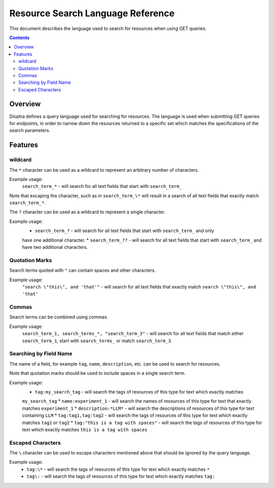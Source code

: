 .. This Software (Dioptra) is being made available as a public service by the
.. National Institute of Standards and Technology (NIST), an Agency of the United
.. States Department of Commerce. This software was developed in part by employees of
.. NIST and in part by NIST contractors. Copyright in portions of this software that
.. were developed by NIST contractors has been licensed or assigned to NIST. Pursuant
.. to Title 17 United States Code Section 105, works of NIST employees are not
.. subject to copyright protection in the United States. However, NIST may hold
.. international copyright in software created by its employees and domestic
.. copyright (or licensing rights) in portions of software that were assigned or
.. licensed to NIST. To the extent that NIST holds copyright in this software, it is
.. being made available under the Creative Commons Attribution 4.0 International
.. license (CC BY 4.0). The disclaimers of the CC BY 4.0 license apply to all parts
.. of the software developed or licensed by NIST.
..
.. ACCESS THE FULL CC BY 4.0 LICENSE HERE:
.. https://creativecommons.org/licenses/by/4.0/legalcode

.. _reference-resource-search-language-reference:

====================================
 Resource Search Language Reference
====================================

This document describes the language used to search for resources when using GET queries.

.. contents::

Overview
========

Dioptra defines a query language used for searching for resources. The language is used when 
submitting GET queries for endpoints, in order to narrow down the resources returned to a 
specific set which matches the specifications of the search parameters.

Features
========


wildcard
--------

The ``*`` character can be used as a wildcard to represent an arbitrary number of characters.

Example usage:
    ``search_term_*`` - will search for all text fields that start with ``search_term_``
    
Note that escaping the character, such as in ``search_term_\*`` will result in a search of all
text fields that exactly match ``search_term_*``.


The ``?`` character can be used as a wildcard to represent a single character.

Example usage:
    * ``search_term_?`` - will search for all text fields that start with ``search_term_`` and only
    have one additional character.
    * ``search_term_??`` - will search for all text fields that start with ``search_term_`` and have 
    two additional characters.


Quotation Marks
---------------

Search terms quoted with ``"`` can contain spaces and other characters.

Example usage:
    ``"search \"this\", and 'that'"`` - will search for all text fields that exactly
    match ``search \"this\", and 'that'``


Commas
------

Search terms can be combined using commas.

Example usage:
    ``search_term_1, search_terms_*, "search_term_3"`` - will search for all text fields that
    match either ``search_term_1``, start with ``search_terms_`` or match ``search_term_3``.


Searching by Field Name
-----------------------

The name of a field, for example ``tag``, ``name``, ``description``, etc. can be used to search
for resources. 

Note that quotation marks should be used to include spaces in a single search term.

Example usage:
    * ``tag:my_search_tag`` - will search the tags of resources of this type for text which exactly matches
    ``my_search_tag``
    * ``name:experiment_1`` - will search the names of resources of this type for text that exactly matches
    ``experiment_1``
    * ``description:*LLM*`` - will search the descriptions of resources of this type for text containing
    ``LLM``
    * ``tag:tag1,tag:tag2`` - will search the tags of resources of this type for text which exactly matches
    ``tag1`` or ``tag2``
    * ``tag:"this is a tag with spaces"`` - will search the tags of resources of this type for text which
    exactly matches ``this is a tag with spaces``

Escaped Characters
------------------

The ``\`` character can be used to escape characters mentioned above that should be ignored by the query language.

Example usage: 
    * ``tag:\*`` - will search the tags of resources of this type for text which exactly matches ``*``
    * ``tag\:`` - will search the tags of resources of this type for text which exactly matches ``tag:``